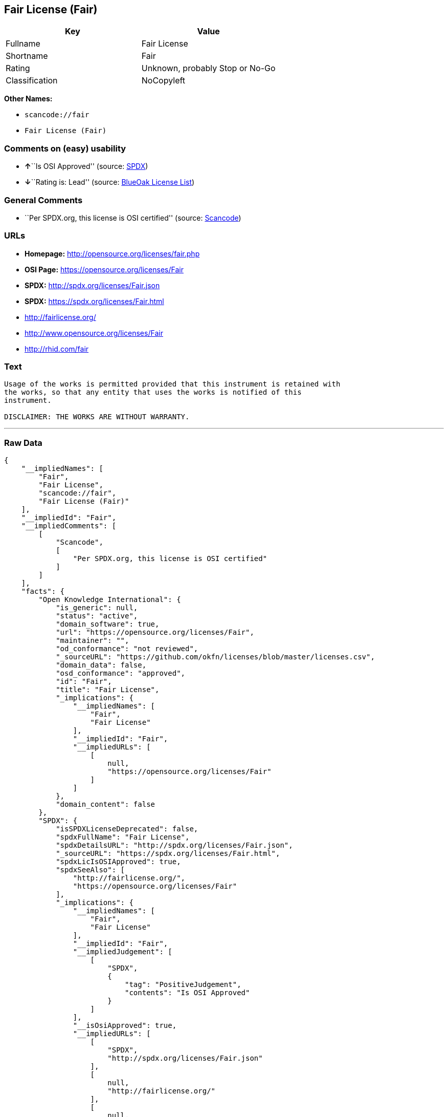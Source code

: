 == Fair License (Fair)

[cols=",",options="header",]
|===
|Key |Value
|Fullname |Fair License
|Shortname |Fair
|Rating |Unknown, probably Stop or No-Go
|Classification |NoCopyleft
|===

*Other Names:*

* `+scancode://fair+`
* `+Fair License (Fair)+`

=== Comments on (easy) usability

* **↑**``Is OSI Approved'' (source:
https://spdx.org/licenses/Fair.html[SPDX])
* **↓**``Rating is: Lead'' (source:
https://blueoakcouncil.org/list[BlueOak License List])

=== General Comments

* ``Per SPDX.org, this license is OSI certified'' (source:
https://github.com/nexB/scancode-toolkit/blob/develop/src/licensedcode/data/licenses/fair.yml[Scancode])

=== URLs

* *Homepage:* http://opensource.org/licenses/fair.php
* *OSI Page:* https://opensource.org/licenses/Fair
* *SPDX:* http://spdx.org/licenses/Fair.json
* *SPDX:* https://spdx.org/licenses/Fair.html
* http://fairlicense.org/
* http://www.opensource.org/licenses/Fair
* http://rhid.com/fair

=== Text

....
Usage of the works is permitted provided that this instrument is retained with
the works, so that any entity that uses the works is notified of this
instrument.

DISCLAIMER: THE WORKS ARE WITHOUT WARRANTY.
....

'''''

=== Raw Data

....
{
    "__impliedNames": [
        "Fair",
        "Fair License",
        "scancode://fair",
        "Fair License (Fair)"
    ],
    "__impliedId": "Fair",
    "__impliedComments": [
        [
            "Scancode",
            [
                "Per SPDX.org, this license is OSI certified"
            ]
        ]
    ],
    "facts": {
        "Open Knowledge International": {
            "is_generic": null,
            "status": "active",
            "domain_software": true,
            "url": "https://opensource.org/licenses/Fair",
            "maintainer": "",
            "od_conformance": "not reviewed",
            "_sourceURL": "https://github.com/okfn/licenses/blob/master/licenses.csv",
            "domain_data": false,
            "osd_conformance": "approved",
            "id": "Fair",
            "title": "Fair License",
            "_implications": {
                "__impliedNames": [
                    "Fair",
                    "Fair License"
                ],
                "__impliedId": "Fair",
                "__impliedURLs": [
                    [
                        null,
                        "https://opensource.org/licenses/Fair"
                    ]
                ]
            },
            "domain_content": false
        },
        "SPDX": {
            "isSPDXLicenseDeprecated": false,
            "spdxFullName": "Fair License",
            "spdxDetailsURL": "http://spdx.org/licenses/Fair.json",
            "_sourceURL": "https://spdx.org/licenses/Fair.html",
            "spdxLicIsOSIApproved": true,
            "spdxSeeAlso": [
                "http://fairlicense.org/",
                "https://opensource.org/licenses/Fair"
            ],
            "_implications": {
                "__impliedNames": [
                    "Fair",
                    "Fair License"
                ],
                "__impliedId": "Fair",
                "__impliedJudgement": [
                    [
                        "SPDX",
                        {
                            "tag": "PositiveJudgement",
                            "contents": "Is OSI Approved"
                        }
                    ]
                ],
                "__isOsiApproved": true,
                "__impliedURLs": [
                    [
                        "SPDX",
                        "http://spdx.org/licenses/Fair.json"
                    ],
                    [
                        null,
                        "http://fairlicense.org/"
                    ],
                    [
                        null,
                        "https://opensource.org/licenses/Fair"
                    ]
                ]
            },
            "spdxLicenseId": "Fair"
        },
        "Scancode": {
            "otherUrls": [
                "http://fairlicense.org/",
                "http://www.opensource.org/licenses/Fair",
                "https://opensource.org/licenses/Fair",
                "http://rhid.com/fair"
            ],
            "homepageUrl": "http://opensource.org/licenses/fair.php",
            "shortName": "Fair License",
            "textUrls": null,
            "text": "Usage of the works is permitted provided that this instrument is retained with\nthe works, so that any entity that uses the works is notified of this\ninstrument.\n\nDISCLAIMER: THE WORKS ARE WITHOUT WARRANTY.\n",
            "category": "Permissive",
            "osiUrl": "http://opensource.org/licenses/fair.php",
            "owner": "OSI - Open Source Initiative",
            "_sourceURL": "https://github.com/nexB/scancode-toolkit/blob/develop/src/licensedcode/data/licenses/fair.yml",
            "key": "fair",
            "name": "Fair License",
            "spdxId": "Fair",
            "notes": "Per SPDX.org, this license is OSI certified",
            "_implications": {
                "__impliedNames": [
                    "scancode://fair",
                    "Fair License",
                    "Fair"
                ],
                "__impliedId": "Fair",
                "__impliedComments": [
                    [
                        "Scancode",
                        [
                            "Per SPDX.org, this license is OSI certified"
                        ]
                    ]
                ],
                "__impliedCopyleft": [
                    [
                        "Scancode",
                        "NoCopyleft"
                    ]
                ],
                "__calculatedCopyleft": "NoCopyleft",
                "__impliedText": "Usage of the works is permitted provided that this instrument is retained with\nthe works, so that any entity that uses the works is notified of this\ninstrument.\n\nDISCLAIMER: THE WORKS ARE WITHOUT WARRANTY.\n",
                "__impliedURLs": [
                    [
                        "Homepage",
                        "http://opensource.org/licenses/fair.php"
                    ],
                    [
                        "OSI Page",
                        "http://opensource.org/licenses/fair.php"
                    ],
                    [
                        null,
                        "http://fairlicense.org/"
                    ],
                    [
                        null,
                        "http://www.opensource.org/licenses/Fair"
                    ],
                    [
                        null,
                        "https://opensource.org/licenses/Fair"
                    ],
                    [
                        null,
                        "http://rhid.com/fair"
                    ]
                ]
            }
        },
        "OpenChainPolicyTemplate": {
            "isSaaSDeemed": "no",
            "licenseType": "permissive",
            "freedomOrDeath": "no",
            "typeCopyleft": "no",
            "_sourceURL": "https://github.com/OpenChain-Project/curriculum/raw/ddf1e879341adbd9b297cd67c5d5c16b2076540b/policy-template/Open%20Source%20Policy%20Template%20for%20OpenChain%20Specification%201.2.ods",
            "name": "Fair License ",
            "commercialUse": true,
            "spdxId": "Fair",
            "_implications": {
                "__impliedNames": [
                    "Fair"
                ]
            }
        },
        "BlueOak License List": {
            "BlueOakRating": "Lead",
            "url": "https://spdx.org/licenses/Fair.html",
            "isPermissive": true,
            "_sourceURL": "https://blueoakcouncil.org/list",
            "name": "Fair License",
            "id": "Fair",
            "_implications": {
                "__impliedNames": [
                    "Fair"
                ],
                "__impliedJudgement": [
                    [
                        "BlueOak License List",
                        {
                            "tag": "NegativeJudgement",
                            "contents": "Rating is: Lead"
                        }
                    ]
                ],
                "__impliedCopyleft": [
                    [
                        "BlueOak License List",
                        "NoCopyleft"
                    ]
                ],
                "__calculatedCopyleft": "NoCopyleft",
                "__impliedURLs": [
                    [
                        "SPDX",
                        "https://spdx.org/licenses/Fair.html"
                    ]
                ]
            }
        },
        "OpenSourceInitiative": {
            "text": [
                {
                    "url": "https://opensource.org/licenses/Fair",
                    "title": "HTML",
                    "media_type": "text/html"
                }
            ],
            "identifiers": [
                {
                    "identifier": "Fair",
                    "scheme": "SPDX"
                }
            ],
            "superseded_by": null,
            "_sourceURL": "https://opensource.org/licenses/",
            "name": "Fair License (Fair)",
            "other_names": [],
            "keywords": [
                "osi-approved",
                "discouraged",
                "redundant"
            ],
            "id": "Fair",
            "links": [
                {
                    "note": "OSI Page",
                    "url": "https://opensource.org/licenses/Fair"
                }
            ],
            "_implications": {
                "__impliedNames": [
                    "Fair",
                    "Fair License (Fair)",
                    "Fair"
                ],
                "__impliedURLs": [
                    [
                        "OSI Page",
                        "https://opensource.org/licenses/Fair"
                    ]
                ]
            }
        }
    },
    "__impliedJudgement": [
        [
            "BlueOak License List",
            {
                "tag": "NegativeJudgement",
                "contents": "Rating is: Lead"
            }
        ],
        [
            "SPDX",
            {
                "tag": "PositiveJudgement",
                "contents": "Is OSI Approved"
            }
        ]
    ],
    "__impliedCopyleft": [
        [
            "BlueOak License List",
            "NoCopyleft"
        ],
        [
            "Scancode",
            "NoCopyleft"
        ]
    ],
    "__calculatedCopyleft": "NoCopyleft",
    "__isOsiApproved": true,
    "__impliedText": "Usage of the works is permitted provided that this instrument is retained with\nthe works, so that any entity that uses the works is notified of this\ninstrument.\n\nDISCLAIMER: THE WORKS ARE WITHOUT WARRANTY.\n",
    "__impliedURLs": [
        [
            "SPDX",
            "http://spdx.org/licenses/Fair.json"
        ],
        [
            null,
            "http://fairlicense.org/"
        ],
        [
            null,
            "https://opensource.org/licenses/Fair"
        ],
        [
            "SPDX",
            "https://spdx.org/licenses/Fair.html"
        ],
        [
            "Homepage",
            "http://opensource.org/licenses/fair.php"
        ],
        [
            "OSI Page",
            "http://opensource.org/licenses/fair.php"
        ],
        [
            null,
            "http://www.opensource.org/licenses/Fair"
        ],
        [
            null,
            "http://rhid.com/fair"
        ],
        [
            "OSI Page",
            "https://opensource.org/licenses/Fair"
        ]
    ]
}
....

'''''

=== Dot Cluster Graph

image:../dot/Fair.svg[image,title="dot"]